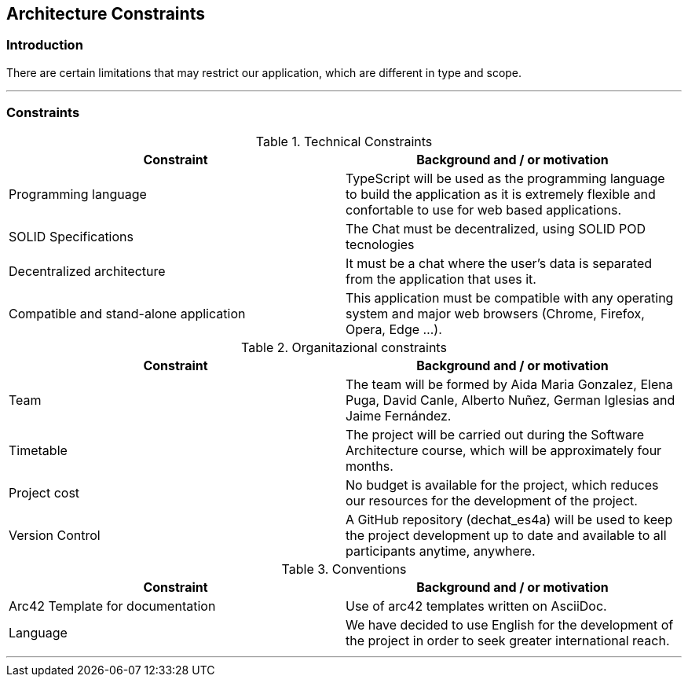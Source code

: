 [[section-architecture-constraints]]
== Architecture Constraints

=== Introduction

There are certain limitations that may restrict our application, which are different in type and scope.

***
=== Constraints

.Technical Constraints
[options="header"]
|===
|Constraint|Background and / or motivation      
|Programming language  | TypeScript will be used as the programming language to build the application as it is extremely flexible and confortable to use for web based applications. 
|SOLID Specifications  | The Chat must be decentralized, using SOLID POD tecnologies
|Decentralized architecture | It must be a chat where the user's data is separated from the application that uses it.
|Compatible and stand-alone application | This application must be compatible with any operating system and major web browsers (Chrome, Firefox, Opera, Edge ...).
|===

.Organitazional constraints
[options="header"]
|===
|Constraint|Background and / or motivation      
|Team  |  The team will be formed by Aida Maria Gonzalez, Elena Puga, David Canle, Alberto Nuñez, German Iglesias and Jaime Fernández.
|Timetable | The project will be carried out during the Software Architecture course, which will be approximately four months.
|Project cost | No budget is available for the project, which reduces our resources for the development of the project.
|Version Control | A GitHub repository (dechat_es4a) will be used to keep the project development up to date and available to all participants anytime, anywhere.
|===

.Conventions
[options="header"]
|===
|Constraint|Background and / or motivation      
|Arc42 Template for documentation| Use of arc42 templates written on AsciiDoc.
|Language | We have decided to use English for the development of the project in order to seek greater international reach.
|===
***
